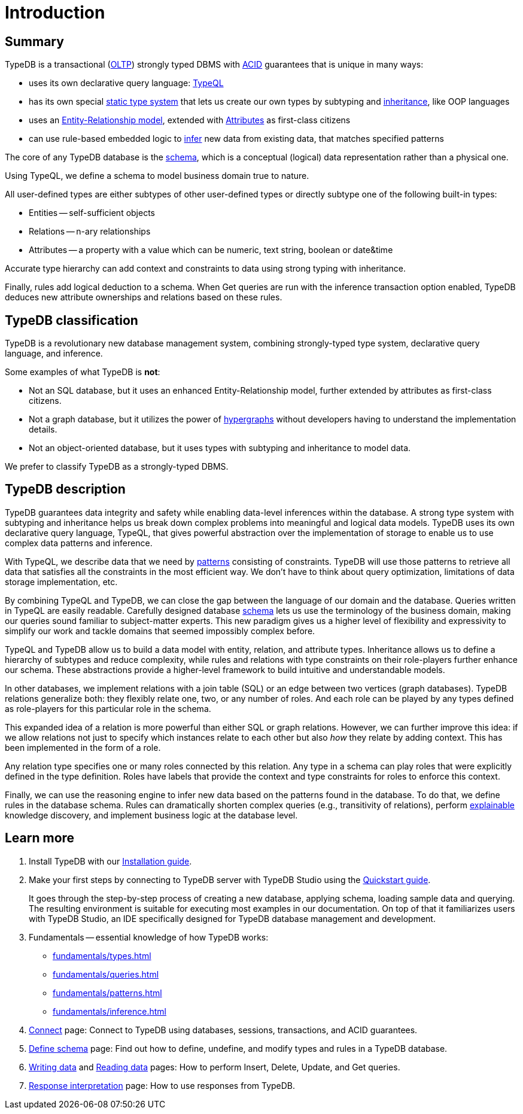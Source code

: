 = Introduction
:keywords: typedb, database, documentation, introduction, overview
:longTailKeywords: typedb introduction, typedb overview, learn typedb, learn typeql, typedb schema, typedb data model
:pageTitle: TypeDB introduction
:summary: A bird's-eye view of TypeDB.

== Summary

TypeDB is a transactional (https://en.wikipedia.org/wiki/Online_transaction_processing[OLTP,window=_blank])
strongly typed DBMS with xref:development/connect.adoc#_acid_guarantees[ACID] guarantees that is unique in many ways:

* uses its own declarative query language: xref:typeql:ROOT:overview.adoc[TypeQL,window=_blank]
* has its own special xref:fundamentals/types.adoc[static type system] that lets us create our own types by
  subtyping and xref:typedb::fundamentals/types.adoc#_inheritance[inheritance], like OOP languages
// #todo add a better link for strong typing
* uses an xref:fundamentals/types.adoc#_type[Entity-Relationship model], extended with
xref:fundamentals/types.adoc#_attribute_types[Attributes] as first-class citizens
// #todo add link to the types article?
* can use rule-based embedded logic to xref:fundamentals/inference.adoc[infer] new data from existing data,
  that matches specified patterns

////
Comparison of TypeDB with most common types of databases:

* xref:../../12-comparisons/00-sql-and-typeql.adoc[SQL]
* xref:../../12-comparisons/01-semantic-web-and-typedb.adoc[Semantic web]
* xref:../../12-comparisons/02-graph-databases-and-typedb.adoc[Graph]
////

//== Thinking in TypeQL and TypeDB

The core of any TypeDB database is the xref:development/schema.adoc#_schema[schema], which is a conceptual (logical)
data representation rather than a physical one.

Using TypeQL, we define a schema to model business domain true to nature.

All user-defined types are either subtypes of other user-defined types or directly subtype one of the following
built-in types:

* Entities -- self-sufficient objects
* Relations -- n-ary relationships
* Attributes -- a property with a value which can be numeric, text string, boolean or date&time

////
[NOTE]
====
_Entity_, _Relation_ and _Attribute_ correspond to the components of an Entity-Relation-Attribute model, an
extension of the well-known https://en.wikipedia.org/wiki/Entity%E2%80%93relationship_model[ER model,window=_blank],
in which attributes are also treated as first-class citizens.
====
////

Accurate type hierarchy can add context and constraints to data using strong typing with inheritance.

Finally, rules add logical deduction to a schema. When Get queries are run with the inference transaction
option enabled, TypeDB deduces new attribute ownerships and relations based on these rules.

// ** Context helps us to correctly model, classify and query our data the most logical way.
// ** Constraints are used for query validation and limiting the scope of queries.

== TypeDB classification

TypeDB is a revolutionary new database management system, combining strongly-typed type system, declarative
query language, and inference.

Some examples of what TypeDB is *not*:

* Not an SQL database, but it uses an enhanced Entity-Relationship model, further extended by attributes as first-class
  citizens.
* Not a graph database, but it utilizes the power of https://en.wikipedia.org/wiki/Hypergraph[hypergraphs,window=_blank]
  without developers having to understand the implementation details.
* Not an object-oriented database, but it uses types with subtyping and inheritance to model data.
// #todo Elaborate why we can't be classified as one of these here or provide links to blog post about it

We prefer to classify TypeDB as a strongly-typed DBMS.

== TypeDB description

// # What's the intended arc of the next nine paragraphs?
TypeDB guarantees data integrity and safety while enabling data-level inferences within the database.
A strong type system with subtyping and inheritance helps us break down complex problems into
meaningful and logical data models. TypeDB uses its own declarative query language, TypeQL, that gives powerful
abstraction over the implementation of storage to enable us to use complex data patterns and inference.

With TypeQL, we describe data that we need by xref:typedb::fundamentals/patterns.adoc#_patterns_overview[patterns]
consisting of constraints. TypeDB will use those patterns to retrieve all data that satisfies all the constraints
in the most efficient way. We don't have to think about query optimization, limitations of data storage
implementation, etc.

By combining TypeQL and TypeDB, we can close the gap between the language of our domain and the database. Queries
written in TypeQL are easily readable. Carefully designed database xref:development/schema.adoc#_schema[schema] lets us
use the terminology of the business domain, making our queries sound familiar to subject-matter experts. This new
paradigm gives us a higher level of flexibility and expressivity to simplify our work and tackle domains that
seemed impossibly complex before.

TypeQL and TypeDB allow us to build a data model with entity, relation, and attribute types. Inheritance allows us to
define a hierarchy of subtypes and reduce complexity, while rules and relations with type constraints on their
role-players further enhance our schema. These abstractions provide a higher-level framework to build intuitive
and understandable models.

// We can use the power of https://en.wikipedia.org/wiki/Hypergraph[hypergraphs] without the need to understand graphs!

In other databases, we implement relations with a join table (SQL) or an edge between two vertices
(graph databases). TypeDB relations generalize both: they flexibly relate one, two, or any number of roles. And each
role can be played by any types defined as role-players for this particular role in the schema.

////
In other databases, relations may be implemented with a join table
(xref:../../12-comparisons/00-sql-and-typeql.adoc[SQL]), or an edge between two vertices
(xref:../../12-comparisons/02-graph-databases-and-typedb.adoc[graph] databases). TypeDB relations generalize both: they
flexibly relate one, two, or any number of data instances at the same time.
////

This expanded idea of a relation is more powerful than either SQL or graph relations. However, we can further
improve this idea: if we allow relations not just to specify which instances relate to each other but also _how_
they relate by adding context. This has been implemented in the form of a role.

Any relation type specifies one or many roles connected by this relation. Any type in a schema can play roles
that were explicitly defined in the type definition. Roles have labels that provide the context and type
constraints for roles to enforce this context.

Finally, we can use the reasoning engine to infer new data based on the patterns found in the database. To do
that, we define rules in the database schema. Rules can dramatically shorten complex queries (e.g., transitivity of
relations), perform xref:development/infer.adoc#_explain_query[explainable] knowledge discovery, and implement business
logic at the database level.

//TypeDB is optimized not for reading or writing vast amounts of data but for easier data modeling and query design.

== Learn more

1. Install TypeDB with our xref:installation.adoc[Installation guide].

2. Make your first steps by connecting to TypeDB server with TypeDB Studio using the
   xref:quickstart.adoc[Quickstart guide].
+
It goes through the step-by-step process of creating a new database, applying schema, loading sample data
   and querying. The resulting environment is suitable for executing most examples in our documentation.
   On top of that it familiarizes users with TypeDB Studio, an IDE specifically designed for TypeDB
   database management and development.

3. Fundamentals -- essential knowledge of how TypeDB works:

    * xref:fundamentals/types.adoc[]
    * xref:fundamentals/queries.adoc[]
    * xref:fundamentals/patterns.adoc[]
    * xref:fundamentals/inference.adoc[]

4. xref:development/connect.adoc[Connect] page: Connect to TypeDB using databases, sessions, transactions, and ACID
   guarantees.

5. xref:development/schema.adoc#_schema[Define schema] page: Find out how to define, undefine, and modify types and rules
   in a TypeDB database.

6. xref:typedb::development/write.adoc[Writing data] and xref:typedb::development/read.adoc[Reading data] pages: How to perform Insert,
   Delete, Update, and Get queries.

7. xref:development/response.adoc[Response interpretation] page: How to use responses from TypeDB.
